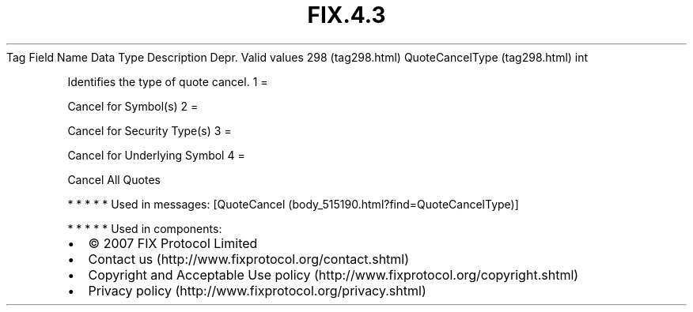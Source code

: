 .TH FIX.4.3 "" "" "Tag #298"
Tag
Field Name
Data Type
Description
Depr.
Valid values
298 (tag298.html)
QuoteCancelType (tag298.html)
int
.PP
Identifies the type of quote cancel.
1
=
.PP
Cancel for Symbol(s)
2
=
.PP
Cancel for Security Type(s)
3
=
.PP
Cancel for Underlying Symbol
4
=
.PP
Cancel All Quotes
.PP
   *   *   *   *   *
Used in messages:
[QuoteCancel (body_515190.html?find=QuoteCancelType)]
.PP
   *   *   *   *   *
Used in components:

.PD 0
.P
.PD

.PP
.PP
.IP \[bu] 2
© 2007 FIX Protocol Limited
.IP \[bu] 2
Contact us (http://www.fixprotocol.org/contact.shtml)
.IP \[bu] 2
Copyright and Acceptable Use policy (http://www.fixprotocol.org/copyright.shtml)
.IP \[bu] 2
Privacy policy (http://www.fixprotocol.org/privacy.shtml)
